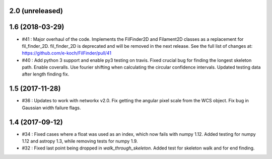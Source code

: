 2.0 (unreleased)
----------------


1.6 (2018-03-29)
----------------
- #41 : Major overhaul of the code. Implements the FilFinder2D and Filament2D classes as a replacement for fil_finder_2D. fil_finder_2D is deprecated and will be removed in the next release. See the full list of changes at: https://github.com/e-koch/FilFinder/pull/41
- #40 : Add python 3 support and enable py3 testing on travis. Fixed crucial bug for finding the longest skeleton path. Enable coveralls. Use fourier shifting when calculating the circular confidence intervals. Updated testing data after length finding fix.

1.5 (2017-11-28)
----------------
- #36 : Updates to work with networkx v2.0. Fix getting the angular pixel scale from the WCS object. Fix bug in Gaussian width failure flags.

1.4 (2017-09-12)
----------------
- #34 : Fixed cases where a float was used as an index, which now fails with numpy 1.12. Added testing for numpy 1.12 and astropy 1.3, while removing tests for numpy 1.9.
- #32 : Fixed last point being dropped in `walk_through_skeleton`. Added test for skeleton walk and for end finding.
